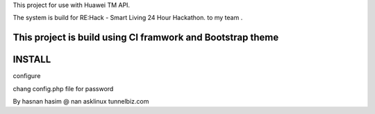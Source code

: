 This project for use with Huawei TM API.

The system is build for RE:Hack - Smart Living 24 Hour Hackathon. to my team .

This project is build using CI framwork and Bootstrap theme
############################
INSTALL
#############################
configure 

chang config.php file for password 



By 
hasnan hasim @ nan asklinux
tunnelbiz.com